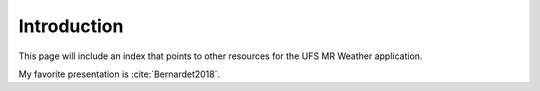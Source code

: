 .. _Introduction:
  
*************************
Introduction
*************************

This page will include an index that points to other resources for the
UFS MR Weather application.

My favorite presentation is :cite:`Bernardet2018`.

.. bibliography:: references.bib
